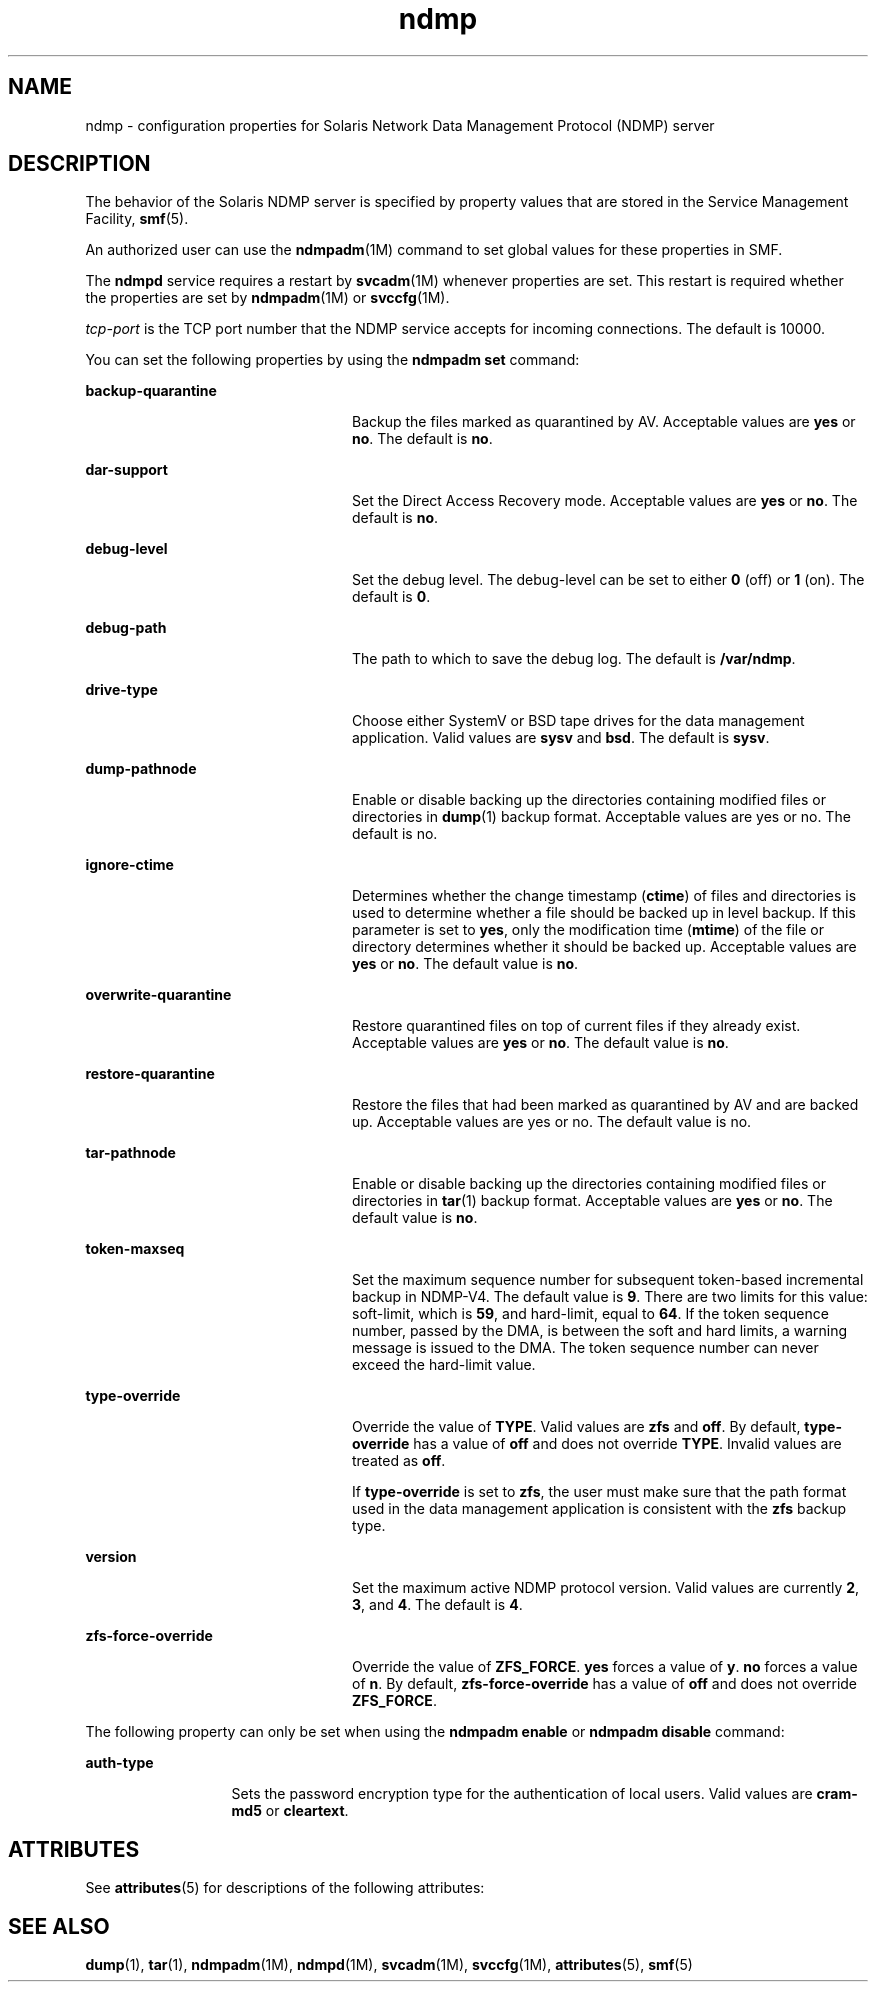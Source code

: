 '\" te
.\" Copyright (c) 2009, 2011, Oracle and/or its affiliates. All rights reserved.
.TH ndmp 4 "4 Aug 2011" "SunOS 5.11" "File Formats"
.SH NAME
ndmp \- configuration properties for Solaris Network Data Management Protocol (NDMP) server
.SH DESCRIPTION
.sp
.LP
The behavior of the Solaris NDMP server is specified by property values that are stored in the Service Management Facility, \fBsmf\fR(5). 
.sp
.LP
An authorized user can use the \fBndmpadm\fR(1M) command to set global values for these properties in SMF. 
.sp
.LP
The \fBndmpd\fR service requires a restart by \fBsvcadm\fR(1M) whenever properties are set. This restart is required whether the properties are set by \fBndmpadm\fR(1M) or \fBsvccfg\fR(1M). 
.sp
.LP
\fItcp-port\fR is the TCP port number that the NDMP service accepts for incoming connections. The default is 10000.
.sp
.LP
You can set the following properties by using the \fBndmpadm set\fR command:
.sp
.ne 2
.mk
.na
\fB\fBbackup-quarantine\fR\fR
.ad
.RS 24n
.rt  
Backup the files marked as quarantined by AV. Acceptable values are \fByes\fR or \fBno\fR. The default is \fBno\fR.
.RE

.sp
.ne 2
.mk
.na
\fB\fBdar-support\fR\fR
.ad
.RS 24n
.rt  
Set the Direct Access Recovery mode. Acceptable values are \fByes\fR or \fBno\fR. The default is \fBno\fR.
.RE

.sp
.ne 2
.mk
.na
\fB\fBdebug-level\fR\fR
.ad
.RS 24n
.rt  
Set the debug level. The debug-level can be set to either \fB0\fR (off) or \fB1\fR (on). The default is \fB0\fR.
.RE

.sp
.ne 2
.mk
.na
\fB\fBdebug-path\fR\fR
.ad
.RS 24n
.rt  
The path to which to save the debug log. The default is \fB/var/ndmp\fR.
.RE

.sp
.ne 2
.mk
.na
\fB\fBdrive-type\fR\fR
.ad
.RS 24n
.rt  
Choose either SystemV or BSD tape drives for the data management application. Valid values are \fBsysv\fR and \fBbsd\fR. The default is \fBsysv\fR.
.RE

.sp
.ne 2
.mk
.na
\fB\fBdump-pathnode\fR\fR
.ad
.RS 24n
.rt  
Enable or disable backing up the directories containing modified files or directories in \fBdump\fR(1) backup format. Acceptable values are yes or no. The default is no.
.RE

.sp
.ne 2
.mk
.na
\fB\fBignore-ctime\fR\fR
.ad
.RS 24n
.rt  
Determines whether the change timestamp (\fBctime\fR) of files and directories is used to determine whether a file should be backed up in level backup. If this parameter is set to \fByes\fR, only the modification time (\fBmtime\fR) of the file or directory determines whether it should be backed up. Acceptable values are \fByes\fR or \fBno\fR. The default value is \fBno\fR. 
.RE

.sp
.ne 2
.mk
.na
\fB\fBoverwrite-quarantine\fR\fR
.ad
.RS 24n
.rt  
Restore quarantined files on top of current files if they already exist. Acceptable values are \fByes\fR or \fBno\fR. The default value is \fBno\fR.
.RE

.sp
.ne 2
.mk
.na
\fB\fBrestore-quarantine\fR\fR
.ad
.RS 24n
.rt  
Restore the files that had been marked as quarantined by AV and are backed up. Acceptable values are yes or no. The default value is no.
.RE

.sp
.ne 2
.mk
.na
\fB\fBtar-pathnode\fR\fR
.ad
.RS 24n
.rt  
Enable or disable backing up the directories containing modified files or directories in \fBtar\fR(1) backup format. Acceptable values are \fByes\fR or \fBno\fR. The default value is \fBno\fR.
.RE

.sp
.ne 2
.mk
.na
\fB\fBtoken-maxseq\fR\fR
.ad
.RS 24n
.rt  
Set the maximum sequence number for subsequent token-based incremental backup in NDMP-V4. The default value is \fB9\fR. There are two limits for this value: soft-limit, which is \fB59\fR, and hard-limit, equal to \fB64\fR. If the token sequence number, passed by the DMA, is between the soft and hard limits, a warning message is issued to the DMA. The token sequence number can never exceed the hard-limit value.
.RE

.sp
.ne 2
.mk
.na
\fB\fBtype-override\fR\fR
.ad
.RS 24n
.rt  
Override the value of \fBTYPE\fR. Valid values are \fBzfs\fR and \fBoff\fR. By default, \fBtype-override\fR has a value of \fBoff\fR and does not override \fBTYPE\fR. Invalid values are treated as \fBoff\fR.
.sp
If \fBtype-override\fR is set to \fBzfs\fR, the user must make sure that the path format used in the data management application is consistent with the \fBzfs\fR backup type.
.RE

.sp
.ne 2
.mk
.na
\fB\fBversion\fR\fR
.ad
.RS 24n
.rt  
Set the maximum active NDMP protocol version. Valid values are currently \fB2\fR, \fB3\fR, and \fB4\fR. The default is \fB4\fR.
.RE

.sp
.ne 2
.mk
.na
\fB\fBzfs-force-override\fR\fR
.ad
.RS 24n
.rt  
Override the value of \fBZFS_FORCE\fR. \fByes\fR forces a value of \fBy\fR. \fBno\fR forces a value of \fBn\fR. By default, \fBzfs-force-override\fR has a value of \fBoff\fR and does not override \fBZFS_FORCE\fR.
.RE

.sp
.LP
The following property can only be set when using the \fBndmpadm enable\fR or \fBndmpadm disable\fR command:
.sp
.ne 2
.mk
.na
\fB\fBauth-type\fR\fR
.ad
.RS 13n
.rt  
Sets the password encryption type for the authentication of local users. Valid values are \fBcram-md5\fR or \fBcleartext\fR.
.RE

.SH ATTRIBUTES
.sp
.LP
See \fBattributes\fR(5) for descriptions of the following attributes:
.sp

.sp
.TS
tab() box;
cw(2.75i) |cw(2.75i) 
lw(2.75i) |lw(2.75i) 
.
ATTRIBUTE TYPEATTRIBUTE VALUE
_
Availabilityservice/storage/ndmp
_
Interface StabilityCommitted
.TE

.SH SEE ALSO
.sp
.LP
\fBdump\fR(1), \fBtar\fR(1), \fBndmpadm\fR(1M), \fBndmpd\fR(1M), \fBsvcadm\fR(1M), \fBsvccfg\fR(1M), \fBattributes\fR(5), \fBsmf\fR(5)
